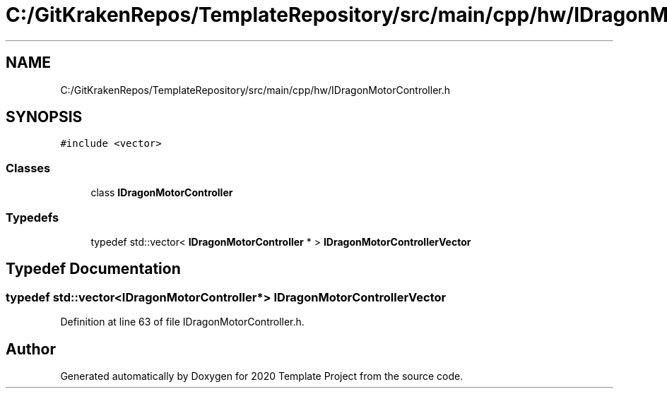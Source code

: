 .TH "C:/GitKrakenRepos/TemplateRepository/src/main/cpp/hw/IDragonMotorController.h" 3 "Thu Oct 31 2019" "2020 Template Project" \" -*- nroff -*-
.ad l
.nh
.SH NAME
C:/GitKrakenRepos/TemplateRepository/src/main/cpp/hw/IDragonMotorController.h
.SH SYNOPSIS
.br
.PP
\fC#include <vector>\fP
.br

.SS "Classes"

.in +1c
.ti -1c
.RI "class \fBIDragonMotorController\fP"
.br
.in -1c
.SS "Typedefs"

.in +1c
.ti -1c
.RI "typedef std::vector< \fBIDragonMotorController\fP * > \fBIDragonMotorControllerVector\fP"
.br
.in -1c
.SH "Typedef Documentation"
.PP 
.SS "typedef std::vector<\fBIDragonMotorController\fP*> \fBIDragonMotorControllerVector\fP"

.PP
Definition at line 63 of file IDragonMotorController\&.h\&.
.SH "Author"
.PP 
Generated automatically by Doxygen for 2020 Template Project from the source code\&.
